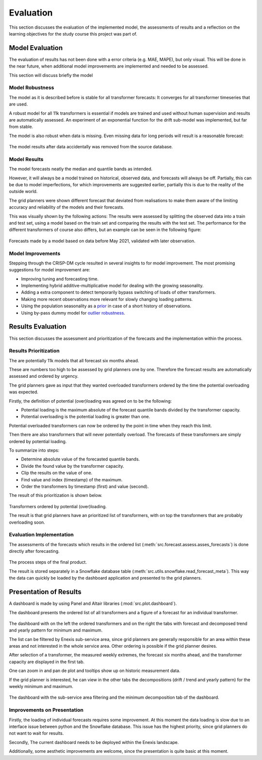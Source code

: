 Evaluation
==========

This section discusses the evaluation of the implemented model, the assessments of results and a reflection on the learning objectives for the study course this project was part of.


Model Evaluation
----------------

The evaluation of results has not been done with a error criteria (e.g. MAE, MAPE), but only visual.
This will be done in the near future, when additional model improvements are implemented and needed to be assessed.

This section will discuss briefly the model


Model Robustness
~~~~~~~~~~~~~~~~

The model as it is described before is stable for all transformer forecasts: It converges for all transformer timeseries that are used.

A robust model for all 11k transformers is essential if models are trained and used without human supervision and results are automatically assessed.
An experiment of an exponential function for the drift sub-model was implemented, but far from stable.

The model is also robust when data is missing. Even missing data for long periods will result is a reasonable forecast:

 .. image:: _static/img/missing_data_results.png
    :width: 800px
    :align: center

The model results after data accidentally was removed from the source database.


Model Results
~~~~~~~~~~~~~

The model forecasts neatly the median and quantile bands as intended.

However, it will always be a model trained on historical, observed data, and forecasts will always be off.
Partially, this can be due to model imperfections, for which improvements are suggested earlier, partially this is due to the reality of the outside world.

The grid planners were shown different forecast that deviated from realisations to make them aware of the limiting accuracy and reliability of the models and their forecasts.

This was visually shown by the following actions:
The results were assessed by splitting the observed data into a train and test set, using a model based on the train set and comparing the results with the test set.
The performance for the different transformers of course also differs, but an example can be seen in the following figure:

 .. image:: _static/img/validation.png
    :width: 800px
    :align: center

Forecasts made by a model based on data before May 2021, validated with later observation.


Model Improvements
~~~~~~~~~~~~~~~~~~

Stepping through the CRISP-DM cycle resulted in several insights to for model improvement.
The most promising suggestions for model improvement are:

* Improving tuning and forecasting time.
* Implementing hybrid additive-multiplicative model for dealing with the growing seasonality.
* Adding a extra component to detect temporarily bypass switching of loads of other transformers.
* Making more recent observations more relevant for slowly changing loading patterns.
* Using the population seasonality as a `prior <https://minimizeregret.com/post/2019/04/16/modeling-short-time-series-with-prior-knowledge/>`__ in case of a short history of observations.
* Using by-pass dummy model for `outlier robustness <https://docs.pymc.io/en/stable/pymc-examples/examples/generalized_linear_models/GLM-robust-with-outlier-detection.html>`__.


Results Evaluation
------------------

This section discusses the assessment and prioritization of the forecasts and the implementation within the process.


Results Prioritization
~~~~~~~~~~~~~~~~~~~~~~

The are potentially 11k models that all forecast six months ahead.

These are numbers too high to be assessed by grid planners one by one.
Therefore the forecast results are automatically assessed and ordered by urgency.

The grid planners gave as input that they wanted overloaded transformers ordered by the time the potential overloading was expected.

Firstly, the definition of potential (over)loading was agreed on to be the following:

* Potential loading is the maximum absolute of the forecast quantile bands divided by the transformer capacity.
* Potential overloading is the potential loading is greater than one.

Potential overloaded transformers can now be ordered by the point in time when they reach this limit.

Then there are also transformers that will never potentially overload.
The forecasts of these transformers are simply ordered by potential loading.

To summarize into steps:

* Determine absolute value of the forecasted quantile bands.
* Divide the found value by the transformer capacity.
* Clip the results on the value of one.
* Find value and index (timestamp) of the maximum.
* Order the transformers by timestamp (first) and value (second).

The result of this prioritization is shown below.

 .. image:: _static/img/ordered_transformers.png
    :width: 300px
    :align: center

Transformers ordered by potential (over)loading.

The result is that grid planners have an prioritized list of transformers, with on top the transformers that are probably overloading soon.


Evaluation Implementation
~~~~~~~~~~~~~~~~~~~~~~~~~

The assessments of the forecasts which results in the ordered list (:meth:`src.forecast.assess.asses_forecasts`) is done directly after forecasting.

 .. image:: _static/img/forecasts_assessment.png
    :width: 800px
    :align: center

The process steps of the final product.

The result is stored separately in a Snowflake database table (:meth:`src.utils.snowflake.read_forecast_meta`).
This way the data can quickly be loaded by the dashboard application and presented to the grid planners.


Presentation of Results
-----------------------

A dashboard is made by using Panel and Altair libraries (:mod:`src.plot.dashboard`).

The dashboard presents the ordered list of all transformers and a figure of a forecast for an individual transformer.

 .. image:: _static/img/dashboard.png
    :width: 800px
    :align: center

The dashboard with on the left the ordered transformers and on the right the tabs with forecast and decomposed trend and yearly pattern for minimum and maximum.


The list can be filtered by Enexis sub-service area, since grid planners are generally responsible for an area within these areas and not interested in the whole service area.
Other ordering is possible if the grid planner desires.


After selection of a transformer, the measured weekly extremes, the forecast six months ahead, and the transformer capacity are displayed in the first tab.

One can zoom in and pan de plot and tooltips show up on historic measurement data.

If the grid planner is interested, he can view in the other tabs the decompositions (drift / trend and yearly pattern) for the weekly minimum and maximum.

 .. image:: _static/img/dashboard_min.png
    :width: 800px
    :align: center

The dashboard with the sub-service area filtering and the minimum decomposition tab of the dashboard.


Improvements on Presentation
~~~~~~~~~~~~~~~~~~~~~~~~~~~~

Firstly, the loading of individual forecasts requires some improvement. At this moment the data loading is slow due to an interface issue between python and the Snowflake database.
This issue has the highest priority, since grid planners do not want to wait for results.

Secondly, The current dashboard needs to be deployed within the Enexis landscape.

Additionally, some aesthetic improvements are welcome, since the presentation is quite basic at this moment.
